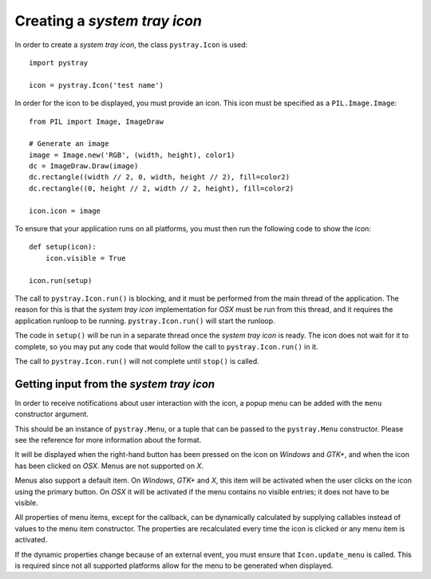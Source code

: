 Creating a *system tray icon*
-----------------------------

In order to create a *system tray icon*, the class ``pystray.Icon`` is used::

    import pystray

    icon = pystray.Icon('test name')


In order for the icon to be displayed, you must provide an icon. This icon must
be specified as a ``PIL.Image.Image``::

    from PIL import Image, ImageDraw

    # Generate an image
    image = Image.new('RGB', (width, height), color1)
    dc = ImageDraw.Draw(image)
    dc.rectangle((width // 2, 0, width, height // 2), fill=color2)
    dc.rectangle((0, height // 2, width // 2, height), fill=color2)

    icon.icon = image


To ensure that your application runs on all platforms, you must then run the
following code to show the icon::

    def setup(icon):
        icon.visible = True

    icon.run(setup)


The call to ``pystray.Icon.run()`` is blocking, and it must be performed from
the main thread of the application. The reason for this is that the *system tray
icon* implementation for *OSX* must be run from this thread, and it requires the
application runloop to be running. ``pystray.Icon.run()`` will start the
runloop.

The code in ``setup()`` will be run in a separate thread once the *system tray
icon* is ready. The icon does not wait for it to complete, so you may put any
code that would follow the call to ``pystray.Icon.run()`` in it.

The call to ``pystray.Icon.run()`` will not complete until ``stop()`` is called.


Getting input from the *system tray icon*
~~~~~~~~~~~~~~~~~~~~~~~~~~~~~~~~~~~~~~~~~

In order to receive notifications about user interaction with the icon, a
popup menu can be added with the ``menu`` constructor argument.

This should be an instance of ``pystray.Menu``, or a tuple that can be passed to
the ``pystray.Menu`` constructor. Please see the reference for more information
about the format.

It will be displayed when the right-hand button has been pressed on the icon on
*Windows* and *GTK+*, and when the icon has been clicked on *OSX*. Menus are not
supported on *X*.

Menus also support a default item. On *Windows*, *GTK+* and *X*, this item will
be activated when the user clicks on the icon using the primary button. On *OSX*
it will be activated if the menu contains no visible entries; it does not have
to be visible.

All properties of menu items, except for the callback, can be dynamically
calculated by supplying callables instead of values to the menu item
constructor. The properties are recalculated every time the icon is clicked or
any menu item is activated.

If the dynamic properties change because of an external event, you must ensure
that ``Icon.update_menu`` is called. This is required since not all supported
platforms allow for the menu to be generated when displayed.
